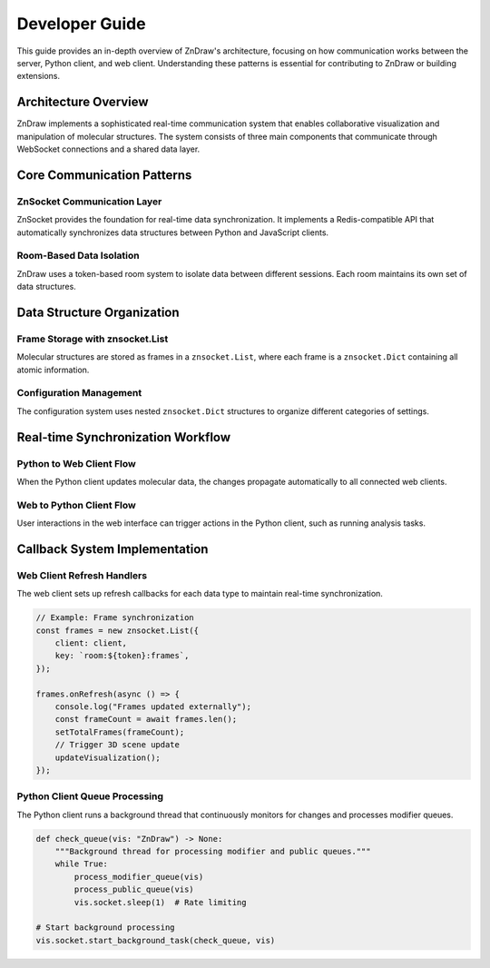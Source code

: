 Developer Guide
===============

This guide provides an in-depth overview of ZnDraw's architecture, focusing on how communication works between the server, Python client, and web client. Understanding these patterns is essential for contributing to ZnDraw or building extensions.

Architecture Overview
--------------------

ZnDraw implements a sophisticated real-time communication system that enables collaborative visualization and manipulation of molecular structures. The system consists of three main components that communicate through WebSocket connections and a shared data layer.

.. mermaid::

    flowchart TB
        subgraph "Python Environment"
            PC[Python Client<br/>zndraw.ZnDraw]
            AS[ASE Structures<br/>Molecular Data]
            MOD[Modifiers<br/>Analysis Tasks]
        end
        
        subgraph "Server Layer"
            FS[Flask-SocketIO Server<br/>zndraw.app]
            CEL[Celery Workers<br/>Background Tasks]
            ZS[ZnSocket Storage<br/>Data Synchronization]
        end
        
        subgraph "Web Environment"
            WC[Web Client<br/>React + Three.js]
            UI[User Interface<br/>3D Visualization]
        end
        
        subgraph "Storage Backend"
            RED[Redis/Storage<br/>Persistent Data]
        end
        
        PC <--> |Socket.IO<br/>WebSocket| FS
        WC <--> |Socket.IO<br/>WebSocket| FS
        PC <--> |ZnSocket Client<br/>Data Sync| ZS
        WC <--> |ZnSocket Client<br/>Data Sync| ZS
        FS <--> |Storage Layer| ZS
        ZS <--> |Persistence| RED
        FS <--> |Task Queue| CEL
        
        AS --> PC
        PC --> MOD
        MOD --> PC

Core Communication Patterns
---------------------------

ZnSocket Communication Layer
~~~~~~~~~~~~~~~~~~~~~~~~~~~

ZnSocket provides the foundation for real-time data synchronization. It implements a Redis-compatible API that automatically synchronizes data structures between Python and JavaScript clients.

.. mermaid::

    sequenceDiagram
        participant PC as Python Client
        participant ZS as ZnSocket Server
        participant WC as Web Client
        participant ST as Storage
        
        Note over PC, WC: Initial Connection Setup
        PC->>ZS: Connect znsocket.Client
        WC->>ZS: Connect JavaScript client
        ZS->>ST: Initialize storage backend
        
        Note over PC, WC: Data Structure Creation
        PC->>ZS: Create znsocket.List("room:token:frames")
        ZS->>ST: Store list metadata
        ZS-->>WC: Notify structure available
        
        Note over PC, WC: Real-time Synchronization
        PC->>ZS: Append frame data
        ZS->>ST: Update persistent storage
        ZS-->>WC: Trigger refresh callback
        WC->>WC: Update 3D visualization
        
        Note over PC, WC: Bidirectional Updates
        WC->>ZS: Update selection data
        ZS->>ST: Store selection state
        ZS-->>PC: Trigger refresh callback
        PC->>PC: Process modifier queue

Room-Based Data Isolation
~~~~~~~~~~~~~~~~~~~~~~~~~

ZnDraw uses a token-based room system to isolate data between different sessions. Each room maintains its own set of data structures.

.. mermaid::

    flowchart LR
        subgraph "Default Room"
            DF[room:default:frames]
            DC[room:default:config]
            DS[room:default:selection]
        end
        
        subgraph "Private Room A"
            AF[room:token-a:frames]
            AC[room:token-a:config]
            AS[room:token-a:selection]
        end
        
        subgraph "Private Room B"
            BF[room:token-b:frames]
            BC[room:token-b:config]
            BS[room:token-b:selection]
        end
        
        DF -.->|copy on first access| AF
        DC -.->|copy on first access| AC
        DS -.->|copy on first access| AS
        
        DF -.->|copy on first access| BF
        DC -.->|copy on first access| BC
        DS -.->|copy on first access| BS

Data Structure Organization
--------------------------

Frame Storage with znsocket.List
~~~~~~~~~~~~~~~~~~~~~~~~~~~~~~~~

Molecular structures are stored as frames in a ``znsocket.List``, where each frame is a ``znsocket.Dict`` containing all atomic information.

.. mermaid::

    flowchart TD
        %% Frame List
        subgraph RoomFrames["znsocket.List: room:token:frames"]
            F0["Frame 0<br>znsocket.Dict"]
            F1["Frame 1<br>znsocket.Dict"]
            F2["Frame 2<br>znsocket.Dict"]
            FN["Frame N<br>znsocket.Dict"]
        end

        %% Frame Structure
        subgraph FrameStruct["Frame Structure"]
            direction TB
            POS["positions: Array of [x,y,z]"]
            NUM["numbers: Array of ints"]
            CEL["cell: Array of [a,b,c]"]
            CON["connectivity: Array of [i,j]"]
            ARR["arrays: Dict of custom props"]
        end

        %% Connections
        F0 --> POS
        F0 --> NUM
        F0 --> CEL
        F0 --> CON
        F0 --> ARR


Configuration Management
~~~~~~~~~~~~~~~~~~~~~~~

The configuration system uses nested ``znsocket.Dict`` structures to organize different categories of settings.

.. mermaid::

    flowchart LR
        subgraph "znsocket.Dict: room:token:config"
            direction TB
            ROOT[Config Root]
            
            subgraph "Particle Settings"
                PP[particle_size: Float]
                PC[particle_color: String]
                PR[particle_radius: Float]
            end
            
            subgraph "Bond Settings"
                BP[bond_style: String]
                BC[bond_color: String]
                BR[bond_radius: Float]
            end
            
            subgraph "Camera Settings"
                CP[camera_position: Array]
                CT[camera_target: Array]
                CU[camera_up: Array]
            end
            
            ROOT --> PP
            ROOT --> PC
            ROOT --> PR
            ROOT --> BP
            ROOT --> BC
            ROOT --> BR
            ROOT --> CP
            ROOT --> CT
            ROOT --> CU
        end

Real-time Synchronization Workflow
----------------------------------

Python to Web Client Flow
~~~~~~~~~~~~~~~~~~~~~~~~~

When the Python client updates molecular data, the changes propagate automatically to all connected web clients.

.. mermaid::

    sequenceDiagram
        participant PY as Python Client
        participant ZL as znsocket.List
        participant WC as Web Client
        participant UI as 3D Visualization
        
        Note over PY, UI: Adding New Molecular Structures
        PY->>PY: Load ASE structures
        PY->>ZL: vis.extend(structures)
        ZL->>ZL: Convert to znsocket.Dict frames
        ZL-->>WC: Trigger onRefresh callback
        WC->>WC: Fetch updated frame data
        WC->>UI: Update Three.js scene
        UI->>UI: Render new molecules
        
        Note over PY, UI: Modifier Execution
        PY->>ZL: Register modifier function
        WC->>ZL: Trigger modifier via UI
        ZL-->>PY: Modifier queue update
        PY->>PY: Execute modifier logic
        PY->>ZL: Update frames with results
        ZL-->>WC: Propagate changes
        WC->>UI: Re-render visualization

Web to Python Client Flow
~~~~~~~~~~~~~~~~~~~~~~~~~

User interactions in the web interface can trigger actions in the Python client, such as running analysis tasks.

.. mermaid::

    sequenceDiagram
        participant UI as Web UI
        participant WC as Web Client
        participant ZS as ZnSocket
        participant PY as Python Client
        participant CEL as Celery Worker
        
        Note over UI, CEL: User Selection and Analysis
        UI->>WC: User selects atoms
        WC->>ZS: Update selection dict
        ZS-->>PY: Selection change callback
        PY->>PY: Check modifier queue
        
        Note over UI, CEL: Background Task Execution
        UI->>WC: Trigger analysis task
        WC->>ZS: Add task to queue
        ZS-->>PY: Queue update callback
        PY->>CEL: Submit Celery task
        CEL->>CEL: Execute computation
        CEL->>ZS: Store results
        ZS-->>WC: Results available
        WC->>UI: Display analysis results

Callback System Implementation
-----------------------------

Web Client Refresh Handlers
~~~~~~~~~~~~~~~~~~~~~~~~~~~

The web client sets up refresh callbacks for each data type to maintain real-time synchronization.

.. code-block:: typescript

    // Example: Frame synchronization
    const frames = new znsocket.List({
        client: client,
        key: `room:${token}:frames`,
    });

    frames.onRefresh(async () => {
        console.log("Frames updated externally");
        const frameCount = await frames.len();
        setTotalFrames(frameCount);
        // Trigger 3D scene update
        updateVisualization();
    });

Python Client Queue Processing
~~~~~~~~~~~~~~~~~~~~~~~~~~~~~

The Python client runs a background thread that continuously monitors for changes and processes modifier queues.

.. code-block:: python

    def check_queue(vis: "ZnDraw") -> None:
        """Background thread for processing modifier and public queues."""
        while True:
            process_modifier_queue(vis)
            process_public_queue(vis) 
            vis.socket.sleep(1)  # Rate limiting

    # Start background processing
    vis.socket.start_background_task(check_queue, vis)

